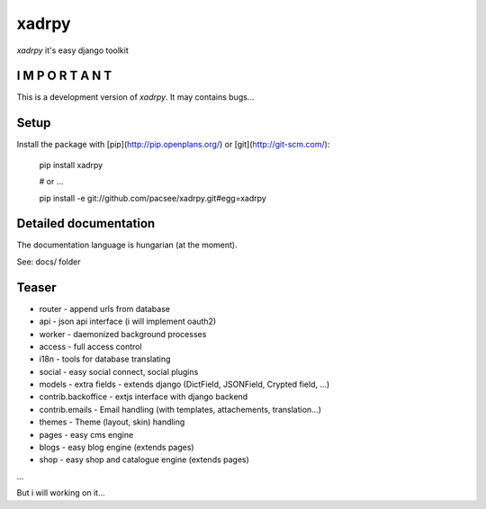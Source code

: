 xadrpy
======

`xadrpy` it's easy django toolkit

I M P O R T A N T
-----------------
This is a development version of `xadrpy`. It may contains bugs...

Setup
-----

Install the package with [pip](http://pip.openplans.org/) or [git](http://git-scm.com/):

    pip install xadrpy
    
    # or ...
    
    pip install -e git://github.com/pacsee/xadrpy.git#egg=xadrpy

Detailed documentation
----------------------
The documentation language is hungarian (at the moment).

See: docs/ folder

Teaser
------
* router - append urls from database
* api - json api interface (i will implement oauth2)
* worker - daemonized background processes
* access - full access control
* i18n - tools for database translating
* social - easy social connect, social plugins
* models - extra fields - extends django (DictField, JSONField, Crypted field, ...)
* contrib.backoffice - extjs interface with django backend
* contrib.emails - Email handling (with templates, attachements, translation...)
* themes - Theme (layout, skin) handling
* pages - easy cms engine
* blogs - easy blog engine (extends pages)
* shop - easy shop and catalogue engine (extends pages)

...

But i will working on it...